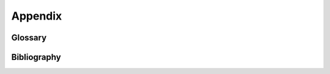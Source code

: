.. Copyright 2024 IBM Corp. All Rights Reserved.
..
.. Licensed under the Apache License, Version 2.0 (the "License");
.. you may not use this file except in compliance with the License.
.. You may obtain a copy of the License at
..
..    http://www.apache.org/licenses/LICENSE-2.0
..
.. Unless required by applicable law or agreed to in writing, software
.. distributed under the License is distributed on an "AS IS" BASIS,
.. WITHOUT WARRANTIES OR CONDITIONS OF ANY KIND, either express or implied.
.. See the License for the specific language governing permissions and
.. limitations under the License.

Appendix
========


Glossary
--------

.. glossary::

   IBM Z
      IBM's mainframe product line

   Z HMC
      Hardware Management Console for IBM Z

Bibliography
------------

.. glossary::

   HMC API
       `IBM SC27-2646-00, IBM Z Hardware Management Console Web Services API (Version 2.17.0) <https://www.ibm.com/docs/ko/module_1721331501652/pdf/SC27-2646-00.pdf>`_

   HMC Security
       `IBM SC28-7061-00, IBM Z Hardware Management Console Security (Version 2.17.0) <https://www.ibm.com/docs/ko/module_1721331501652/pdf/SC28-7061-00.pdf>`_

   HMC Help
       `IBM Z Hardware Management Console Help (Version 2.17.0) <https://www.ibm.com/docs/en/help-ibm-hmc-z17>`

   CADF
   Cloud Auditing Data Federation
       `DMTF Cloud Auditing Data Federation standard <https://www.dmtf.org/standards/cadf>`_
